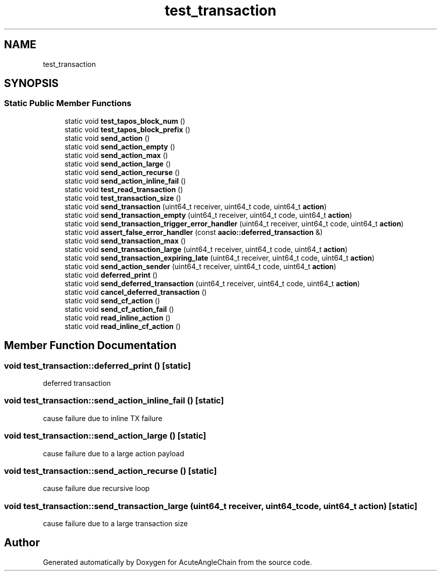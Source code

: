 .TH "test_transaction" 3 "Sun Jun 3 2018" "AcuteAngleChain" \" -*- nroff -*-
.ad l
.nh
.SH NAME
test_transaction
.SH SYNOPSIS
.br
.PP
.SS "Static Public Member Functions"

.in +1c
.ti -1c
.RI "static void \fBtest_tapos_block_num\fP ()"
.br
.ti -1c
.RI "static void \fBtest_tapos_block_prefix\fP ()"
.br
.ti -1c
.RI "static void \fBsend_action\fP ()"
.br
.ti -1c
.RI "static void \fBsend_action_empty\fP ()"
.br
.ti -1c
.RI "static void \fBsend_action_max\fP ()"
.br
.ti -1c
.RI "static void \fBsend_action_large\fP ()"
.br
.ti -1c
.RI "static void \fBsend_action_recurse\fP ()"
.br
.ti -1c
.RI "static void \fBsend_action_inline_fail\fP ()"
.br
.ti -1c
.RI "static void \fBtest_read_transaction\fP ()"
.br
.ti -1c
.RI "static void \fBtest_transaction_size\fP ()"
.br
.ti -1c
.RI "static void \fBsend_transaction\fP (uint64_t receiver, uint64_t code, uint64_t \fBaction\fP)"
.br
.ti -1c
.RI "static void \fBsend_transaction_empty\fP (uint64_t receiver, uint64_t code, uint64_t \fBaction\fP)"
.br
.ti -1c
.RI "static void \fBsend_transaction_trigger_error_handler\fP (uint64_t receiver, uint64_t code, uint64_t \fBaction\fP)"
.br
.ti -1c
.RI "static void \fBassert_false_error_handler\fP (const \fBaacio::deferred_transaction\fP &)"
.br
.ti -1c
.RI "static void \fBsend_transaction_max\fP ()"
.br
.ti -1c
.RI "static void \fBsend_transaction_large\fP (uint64_t receiver, uint64_t code, uint64_t \fBaction\fP)"
.br
.ti -1c
.RI "static void \fBsend_transaction_expiring_late\fP (uint64_t receiver, uint64_t code, uint64_t \fBaction\fP)"
.br
.ti -1c
.RI "static void \fBsend_action_sender\fP (uint64_t receiver, uint64_t code, uint64_t \fBaction\fP)"
.br
.ti -1c
.RI "static void \fBdeferred_print\fP ()"
.br
.ti -1c
.RI "static void \fBsend_deferred_transaction\fP (uint64_t receiver, uint64_t code, uint64_t \fBaction\fP)"
.br
.ti -1c
.RI "static void \fBcancel_deferred_transaction\fP ()"
.br
.ti -1c
.RI "static void \fBsend_cf_action\fP ()"
.br
.ti -1c
.RI "static void \fBsend_cf_action_fail\fP ()"
.br
.ti -1c
.RI "static void \fBread_inline_action\fP ()"
.br
.ti -1c
.RI "static void \fBread_inline_cf_action\fP ()"
.br
.in -1c
.SH "Member Function Documentation"
.PP 
.SS "void test_transaction::deferred_print ()\fC [static]\fP"
deferred transaction 
.SS "void test_transaction::send_action_inline_fail ()\fC [static]\fP"
cause failure due to inline TX failure 
.SS "void test_transaction::send_action_large ()\fC [static]\fP"
cause failure due to a large action payload 
.SS "void test_transaction::send_action_recurse ()\fC [static]\fP"
cause failure due recursive loop 
.SS "void test_transaction::send_transaction_large (uint64_t receiver, uint64_t code, uint64_t action)\fC [static]\fP"
cause failure due to a large transaction size 

.SH "Author"
.PP 
Generated automatically by Doxygen for AcuteAngleChain from the source code\&.
